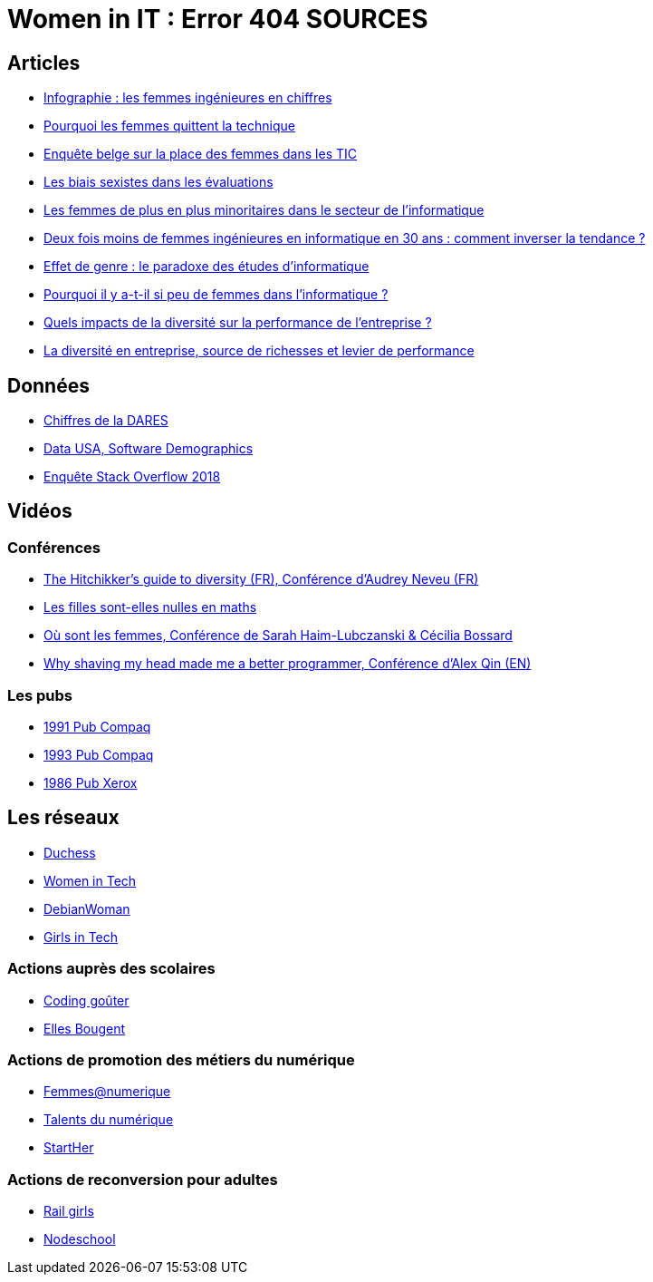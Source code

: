 = Women in IT : Error 404 SOURCES

== Articles

* https://www.digischool.fr/etudes-sup/femmes-ingenieures/infographie-les-femmes-ingenieures-en-chiffres-30043.html[Infographie : les femmes ingénieures en chiffres]
* https://medium.com/tech-diversity-files/the-real-reason-women-quit-tech-and-how-to-address-it-6dfb606929fd[Pourquoi les femmes quittent la technique]
* http://www.ftu-namur.org/fichiers/CESRW-fem&tic-pvgv.pdf[Enquête belge sur la place des femmes dans les TIC]
* http://fortune.com/2014/08/26/performance-review-gender-bias/[Les biais sexistes dans les évaluations]
* https://www.lemonde.fr/campus/article/2017/12/11/femmes-et-informatique-vingt-ans-de-desamour_5227726_4401467.html[Les femmes de plus en plus minoritaires dans le secteur de l’informatique]
* https://www.franceinter.fr/emissions/le-telephone-sonne/le-telephone-sonne-06-mars-2019[Deux fois moins de femmes ingénieures en informatique en 30 ans : comment inverser la tendance ?]
* https://journals.openedition.org/ticetsociete/955[Effet de genre : le paradoxe des études d’informatique]
* https://www.ouest-france.fr/leditiondusoir/data/45622/reader/reader.html#!preferred/1/package/45622/pub/66114/page/15[Pourquoi il y a-t-il si peu de femmes dans l'informatique ?]
* https://www.rhinfo.com/thematiques/approche-globale-de-lentreprise/quels-impacts-de-la-diversite-sur-la-performance-de[Quels impacts de la diversité sur la performance de l’entreprise ?]
* http://www.fse.gouv.fr/dossiers-thematiques/la-diversite-en-entreprise-source-de-richesses-et-levier-de-performance-0[La diversité en entreprise, source de richesses et levier de performance]

== Données

* https://www.egalite-femmes-hommes.gouv.fr/wp-content/uploads/2013/12/2013-079.pdf[Chiffres de la DARES]
* https://datausa.io/profile/soc/15113X/#demographics[Data USA, Software Demographics]
* https://insights.stackoverflow.com/survey/2018/#demographics[Enquête Stack Overflow 2018]

== Vidéos

=== Conférences

* https://www.youtube.com/watch?v=znX4pFJdiYg[The Hitchikker's guide to diversity (FR), Conférence d'Audrey Neveu (FR)]
* https://www.youtube.com/watch?v=ALAuI5JLsYs[Les filles sont-elles nulles en maths]
* https://www.youtube.com/watch?v=2E2SzUYdlCc[Où sont les femmes, Conférence de  Sarah Haim-Lubczanski & Cécilia Bossard]
* https://www.youtube.com/watch?v=3eMSKHkXvww[Why shaving my head made me a better programmer, Conférence d'Alex Qin (EN)]

=== Les pubs

* https://www.youtube.com/watch?v=nrE9ICnEvZU[1991 Pub Compaq]
* https://www.youtube.com/watch?v=qZrcto5rOsY[1993 Pub Compaq]
* https://www.youtube.com/watch?v=Un_tpdGNFqg[1986 Pub Xerox]

== Les réseaux

* https://www.duchess-france.org/[Duchess]
* https://womenintech.fi/[Women in Tech]
* https://wiki.debian.org/DebianWomen[DebianWoman]
* https://girlsintech.org/[Girls in Tech]

=== Actions auprès des scolaires

* https://codinggouter.org/doku.php?id=start[Coding goûter]
* http://www.ellesbougent.com/[Elles Bougent]

=== Actions de promotion des métiers du numérique

* https://femmes-numerique.fr/[Femmes@numerique]
* https://talentsdunumerique.com/[Talents du numérique]
* http://starther.org/[StartHer]

=== Actions de reconversion pour adultes

* http://railsgirls.com/[Rail girls]
* https://nodeschool.io[Nodeschool]
